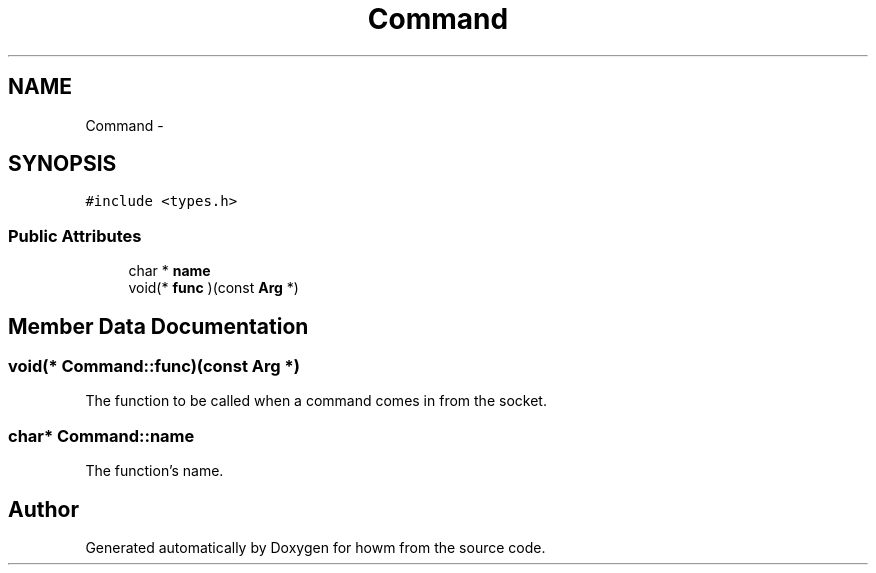 .TH "Command" 3 "Thu Oct 30 2014" "howm" \" -*- nroff -*-
.ad l
.nh
.SH NAME
Command \- 
.SH SYNOPSIS
.br
.PP
.PP
\fC#include <types\&.h>\fP
.SS "Public Attributes"

.in +1c
.ti -1c
.RI "char * \fBname\fP"
.br
.ti -1c
.RI "void(* \fBfunc\fP )(const \fBArg\fP *)"
.br
.in -1c
.SH "Member Data Documentation"
.PP 
.SS "void(* Command::func)(const \fBArg\fP *)"
The function to be called when a command comes in from the socket\&. 
.SS "char* Command::name"
The function's name\&. 

.SH "Author"
.PP 
Generated automatically by Doxygen for howm from the source code\&.
